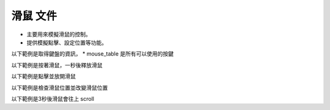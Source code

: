 滑鼠 文件
----

* 主要用來模擬滑鼠的控制。
* 提供模擬點擊、設定位置等功能。

以下範例是取得鍵盤的資訊，
* mouse_table 是所有可以使用的按鍵

.. code-block:: python
    from je_auto_control import mouse_table

    print(mouse_table)

以下範例是按著滑鼠，一秒後釋放滑鼠

.. code-block:: python
    from time import sleep

    from je_auto_control import press_mouse, release_mouse

    press_mouse("mouse_right")
    release_mouse("mouse_right")

以下範例是點擊並放開滑鼠

.. code-block:: python
    from je_auto_control import click_mouse

    click_mouse("mouse_right")

以下範例是檢查滑鼠位置並改變滑鼠位置

.. code-block:: python
    from je_auto_control import position, set_position

    print(position)
    set_position(100, 100)

以下範例是3秒後滑鼠會往上 scroll

.. code-block:: python
    from time import sleep
    from je_auto_control import scroll

    sleep(3)

    scroll(100)